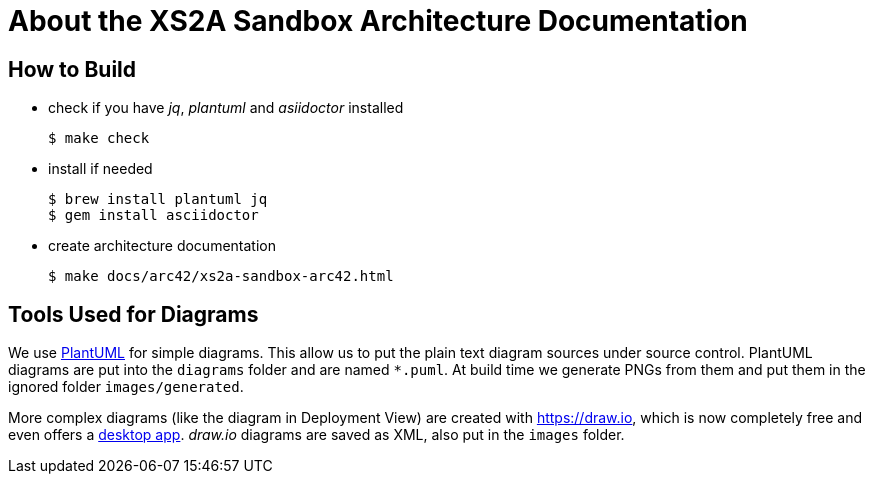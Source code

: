 = About the XS2A Sandbox Architecture Documentation

== How to Build

* check if you have _jq_, _plantuml_ and _asiidoctor_ installed
+
```sh
$ make check
```

* install if needed
+
```sh
$ brew install plantuml jq
$ gem install asciidoctor
```

* create architecture documentation
+
```sh
$ make docs/arc42/xs2a-sandbox-arc42.html
```

== Tools Used for Diagrams

We use https://plantuml.com/[PlantUML] for simple diagrams. This allow us to put the plain text
diagram sources under source control. PlantUML diagrams are put into the `diagrams` folder and
are named `*.puml`. At build time we generate PNGs from them and put them in the ignored folder
`images/generated`.

More complex diagrams (like the diagram in Deployment View) are created with https://draw.io, which is now completely free and even offers a https://about.draw.io/integrations[desktop app]. _draw.io_ diagrams are saved as XML, also put in the `images` folder.
